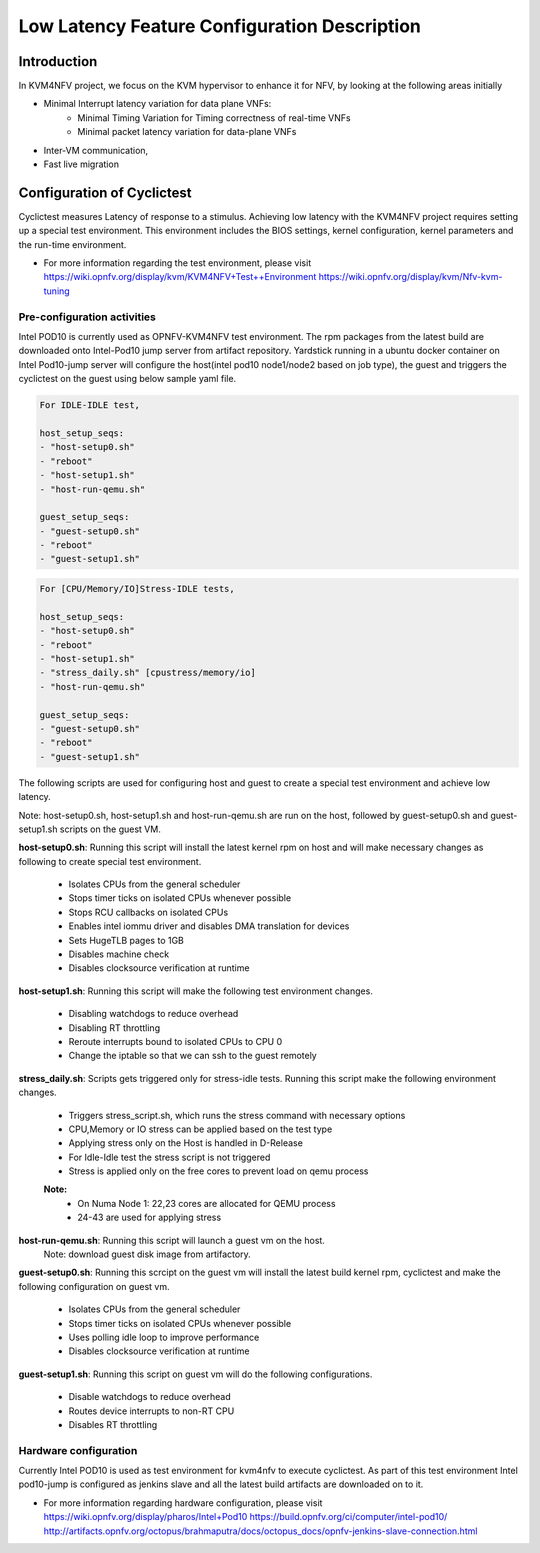 .. This work is licensed under a Creative Commons Attribution 4.0 International License.
.. http://creativecommons.org/licenses/by/4.0

=============================================
Low Latency Feature Configuration Description
=============================================

Introduction
------------
In KVM4NFV project, we focus on the KVM hypervisor to enhance it for NFV, by
looking at the following areas initially

* Minimal Interrupt latency variation for data plane VNFs:
   * Minimal Timing Variation for Timing correctness of real-time VNFs
   * Minimal packet latency variation for data-plane VNFs
* Inter-VM communication,
* Fast live migration

Configuration of Cyclictest
---------------------------

Cyclictest measures Latency of response to a stimulus. Achieving low latency
with the KVM4NFV project requires setting up a special test environment.
This environment includes the BIOS settings, kernel configuration, kernel
parameters and the run-time environment.

* For more information regarding the test environment, please visit
  https://wiki.opnfv.org/display/kvm/KVM4NFV+Test++Environment
  https://wiki.opnfv.org/display/kvm/Nfv-kvm-tuning

Pre-configuration activities
~~~~~~~~~~~~~~~~~~~~~~~~~~~~

Intel POD10 is currently used as OPNFV-KVM4NFV test environment. The rpm
packages from the latest build are downloaded onto Intel-Pod10 jump server
from artifact repository. Yardstick running in a ubuntu docker container
on Intel Pod10-jump server will configure the host(intel pod10 node1/node2
based on job type), the guest and triggers the cyclictest on the guest using
below sample yaml file.


.. code:: bash

    For IDLE-IDLE test,

    host_setup_seqs:
    - "host-setup0.sh"
    - "reboot"
    - "host-setup1.sh"
    - "host-run-qemu.sh"

    guest_setup_seqs:
    - "guest-setup0.sh"
    - "reboot"
    - "guest-setup1.sh"

.. figure:: images/idle-idle-test.png
   :name: idle-idle-test
   :width: 100%
   :align: center

.. code:: bash

    For [CPU/Memory/IO]Stress-IDLE tests,

    host_setup_seqs:
    - "host-setup0.sh"
    - "reboot"
    - "host-setup1.sh"
    - "stress_daily.sh" [cpustress/memory/io]
    - "host-run-qemu.sh"

    guest_setup_seqs:
    - "guest-setup0.sh"
    - "reboot"
    - "guest-setup1.sh"

.. figure:: images/stress-idle-test.png
   :name: stress-idle-test
   :width: 100%
   :align: center

The following scripts are used for configuring host and guest to create a
special test environment and achieve low latency.

Note: host-setup0.sh, host-setup1.sh and host-run-qemu.sh are run on the host,
followed by guest-setup0.sh and guest-setup1.sh scripts on the guest VM.

**host-setup0.sh**: Running this script will install the latest kernel rpm
on host and will make necessary changes as following to create special test
environment.

   * Isolates CPUs from the general scheduler
   * Stops timer ticks on isolated CPUs whenever possible
   * Stops RCU callbacks on isolated CPUs
   * Enables intel iommu driver and disables DMA translation for devices
   * Sets HugeTLB pages to 1GB
   * Disables machine check
   * Disables clocksource verification at runtime

**host-setup1.sh**: Running this script will make the following test
environment changes.

   * Disabling watchdogs to reduce overhead
   * Disabling RT throttling
   * Reroute interrupts bound to isolated CPUs to CPU 0
   * Change the iptable so that we can ssh to the guest remotely

**stress_daily.sh**: Scripts gets triggered only for stress-idle tests. Running this script
make the following environment changes.

   * Triggers stress_script.sh, which runs the stress command with necessary options
   * CPU,Memory or IO stress can be applied based on the test type
   * Applying stress only on the Host is handled in D-Release
   * For Idle-Idle test the stress script is not triggered
   * Stress is applied only on the free cores to prevent load on qemu process

   **Note:**
    - On Numa Node 1: 22,23 cores are allocated for QEMU process
    - 24-43 are used for applying stress

**host-run-qemu.sh**: Running this script will launch a guest vm on the host.
     Note: download guest disk image from artifactory.

**guest-setup0.sh**: Running this scrcipt on the guest vm will install the
latest build kernel rpm, cyclictest and make the following configuration on
guest vm.

   * Isolates CPUs from the general scheduler
   * Stops timer ticks on isolated CPUs whenever possible
   * Uses polling idle loop to improve performance
   * Disables clocksource verification at runtime

**guest-setup1.sh**: Running this script on guest vm will do the following
configurations.

   * Disable watchdogs to reduce overhead
   * Routes device interrupts to non-RT CPU
   * Disables RT throttling

Hardware configuration
~~~~~~~~~~~~~~~~~~~~~~

Currently Intel POD10 is used as test environment for kvm4nfv to execute
cyclictest. As part of this test environment Intel pod10-jump is configured as
jenkins slave and all the latest build artifacts are downloaded on to it.

* For more information regarding hardware configuration, please visit
  https://wiki.opnfv.org/display/pharos/Intel+Pod10
  https://build.opnfv.org/ci/computer/intel-pod10/
  http://artifacts.opnfv.org/octopus/brahmaputra/docs/octopus_docs/opnfv-jenkins-slave-connection.html

